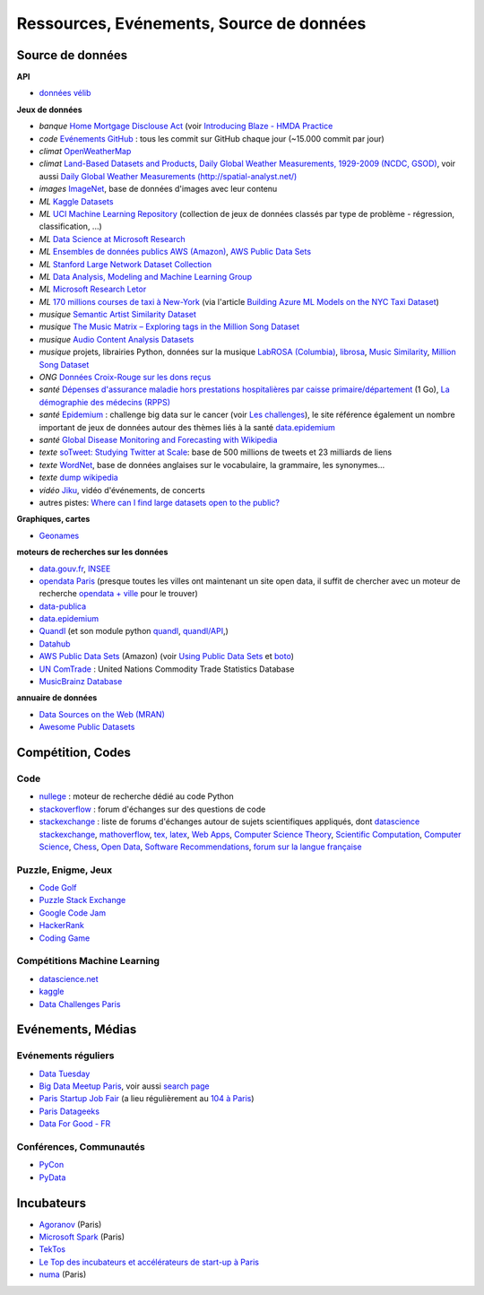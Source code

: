 
.. index:: ressources, événements, source de données, données

.. _l-ressources:


Ressources, Evénements, Source de données
=========================================

.. index:: Croix-Rouge, opendata, data.gouv.fr, quandl, wikipedia, Letor, WordNet, ImageNet, données, OpenWeatherMap, sources de données

.. _l-datasources:
    
Source de données
+++++++++++++++++

**API**

* `données vélib <https://developer.jcdecaux.com/#/home>`_

**Jeux de données**

* *banque* `Home Mortgage Disclouse Act <http://www.ffiec.gov/hmda/>`_ (voir `Introducing Blaze - HMDA Practice <http://continuum.io/blog/blaze-hmda>`_
* *code* `Evénements GitHub <https://www.githubarchive.org/>`_ : tous les commit sur GitHub chaque jour (~15.000 commit par jour)
* *climat* `OpenWeatherMap <http://openweathermap.org/>`_
* *climat* `Land-Based Datasets and Products <http://www.ncdc.noaa.gov/data-access/land-based-station-data/land-based-datasets>`_,
  `Daily Global Weather Measurements, 1929-2009 (NCDC, GSOD) <https://aws.amazon.com/fr/datasets/daily-global-weather-measurements-1929-2009-ncdc-gsod/?tag=datasets%23keywords%23climate>`_,
  voir aussi `Daily Global Weather Measurements (http://spatial-analyst.net/) <http://spatial-analyst.net/book/getGSOD.R>`_
* *images* `ImageNet <http://image-net.org/>`_, base de données d'images avec leur contenu
* *ML* `Kaggle Datasets <https://www.kaggle.com/datasets>`_
* *ML* `UCI Machine Learning Repository <https://archive.ics.uci.edu/ml/datasets.html>`_ (collection de jeux de données classés par type de problème - régression, classification, ...)
* *ML* `Data Science at Microsoft Research <http://research.microsoft.com/en-us/projects/data-science-initiative/default.aspx#datasets>`_
* *ML* `Ensembles de données publics AWS (Amazon) <https://aws.amazon.com/public-data-sets/>`_, `AWS Public Data Sets <https://aws.amazon.com/datasets/>`_
* *ML* `Stanford Large Network Dataset Collection <http://snap.stanford.edu/data/>`_
* *ML* `Data Analysis, Modeling and Machine Learning Group <http://ama.liglab.fr/resourcestools/datasets/>`_
* *ML* `Microsoft Research Letor <http://research.microsoft.com/en-us/um/beijing/projects/letor/letor4dataset.aspx>`_
* *ML* `170 millions courses de taxi à New-York <http://chriswhong.com/open-data/foil_nyc_taxi/>`_ 
  (via l'article `Building Azure ML Models on the NYC Taxi Dataset <http://blogs.technet.com/b/machinelearning/archive/2015/04/02/building-azure-ml-models-on-the-nyc-taxi-dataset.aspx>`_)
* *musique* `Semantic Artist Similarity Dataset <http://mtg.upf.edu/download/datasets/semantic-similarity>`_
* *musique* `The Music Matrix – Exploring tags in the Million Song Dataset <http://musicmachinery.com/2011/11/27/the-music-matrix-exploring-tags-in-the-million-song-dataset/>`_
* *musique* `Audio Content Analysis Datasets <http://www.audiocontentanalysis.org/data-sets/>`_
* *musique* projets, librairies Python, données sur la musique `LabROSA (Columbia) <http://labrosa.ee.columbia.edu/projects/>`_,
  `librosa <https://github.com/bmcfee/librosa>`_, `Music Similarity <http://labrosa.ee.columbia.edu/projects/>`_,
  `Million Song Dataset <https://aws.amazon.com/fr/datasets/million-song-dataset/>`_
* *ONG* `Données Croix-Rouge sur les dons reçus <https://github.com/dataforgoodfr/croixrouge>`_
* *santé* `Dépenses d'assurance maladie hors prestations hospitalières par caisse primaire/département <https://www.data.gouv.fr/fr/datasets/depenses-d-assurance-maladie-hors-prestations-hospitalieres-par-caisse-primaire-departement/>`_ (1 Go),
  `La démographie des médecins (RPPS) <https://www.data.gouv.fr/fr/datasets/la-demographie-des-medecins-rpps/>`_
* *santé* `Epidemium <http://www.epidemium.cc/>`_ : challenge big data sur le cancer (voir `Les challenges <http://www.epidemium.cc/theme/search>`_),
  le site référence également un nombre important de jeux de données autour des thèmes liés à la santé `data.epidemium <http://data.epidemium.cc/fr#>`_
* *santé* `Global Disease Monitoring and Forecasting with Wikipedia  <http://www.ploscompbiol.org/article/info:doi/10.1371/journal.pcbi.1003892>`_
* *texte* `soTweet: Studying Twitter at Scale <http://www-sop.inria.fr/members/Arnaud.Legout/Projects/sotweet.html>`_: base de 500 millions de tweets et 23 milliards de liens
* *texte* `WordNet <https://wordnet.princeton.edu/wordnet/>`_, base de données anglaises sur le vocabulaire, la grammaire, les synonymes...
* *texte* `dump wikipedia <https://dumps.wikimedia.org/backup-index.html>`_
* *vidéo* `Jiku <http://www.jiku.org/index.html>`_, vidéo d'événements, de concerts
* autres pistes: `Where can I find large datasets open to the public? <https://www.quora.com/Where-can-I-find-large-datasets-open-to-the-public>`_

**Graphiques, cartes**

* `Geonames <http://download.geonames.org/export/dump/>`_


**moteurs de recherches sur les données**

* `data.gouv.fr <http://www.data.gouv.fr/>`_, `INSEE <http://www.insee.fr/fr/bases-de-donnees/>`_
* `opendata Paris <http://opendata.paris.fr/page/home/>`_ (presque toutes les villes ont maintenant un site open data, il suffit de chercher avec un moteur de recherche `opendata + ville <https://duckduckgo.com/?q=opendata+montpellier>`_ pour le trouver)
* `data-publica <http://www.data-publica.com/explore>`_
* `data.epidemium <http://data.epidemium.cc/fr#>`_
* `Quandl <http://www.quandl.com/>`_ (et son module python `quandl <https://pypi.python.org/pypi/Quandl/>`_, `quandl/API <http://pythonhosted.org//Quandl/>`_,)
* `Datahub <https://datahub.io/dataset>`_
* `AWS Public Data Sets <https://aws.amazon.com/datasets/>`_ (Amazon) 
  (voir `Using Public Data Sets <http://docs.aws.amazon.com/AWSEC2/latest/UserGuide/using-public-data-sets.html>`_ et
  `boto <https://github.com/boto/boto>`_)
* `UN ComTrade <http://comtrade.un.org/db/>`_ : United Nations Commodity Trade Statistics Database
* `MusicBrainz Database <https://musicbrainz.org/doc/MusicBrainz_Database/Download>`_

**annuaire de données**

* `Data Sources on the Web (MRAN) <https://mran.microsoft.com/documents/data/>`_
* `Awesome Public Datasets <https://github.com/caesar0301/awesome-public-datasets>`_

Compétition, Codes
++++++++++++++++++

.. index:: stackoverflow

Code
^^^^

* `nullege <http://nullege.com/>`_ : moteur de recherche dédié au code Python
* `stackoverflow <http://stackoverflow.com/>`_ : forum d'échanges sur des questions de code
* `stackexchange <http://stackoverflow.com/sites>`_ : liste de forums d'échanges autour de sujets scientifiques appliqués, dont
  `datascience stackexchange <http://datascience.stackexchange.com/>`_,
  `mathoverflow <http://mathoverflow.net/>`_,
  `tex, latex <http://tex.stackexchange.com/>`_,
  `Web Apps <http://webapps.stackexchange.com/>`_,
  `Computer Science Theory <http://cstheory.stackexchange.com/>`_,
  `Scientific Computation <http://scicomp.stackexchange.com/>`_,
  `Computer Science <http://cs.stackexchange.com/>`_,
  `Chess <http://chess.stackexchange.com/>`_,
  `Open Data <http://opendata.stackexchange.com/>`_,
  `Software Recommendations <http://softwarerecs.stackexchange.com/>`_,
  `forum sur la langue française <http://french.stackexchange.com/>`_

Puzzle, Enigme, Jeux
^^^^^^^^^^^^^^^^^^^^

* `Code Golf <http://codegolf.stackexchange.com/>`_
* `Puzzle Stack Exchange <http://puzzling.stackexchange.com/>`_
* `Google Code Jam <https://code.google.com/codejam>`_
* `HackerRank <https://www.hackerrank.com/>`_
* `Coding Game <http://www.codingame.com/>`_

.. index:: Kagle, datascience, challenge, compétition

Compétitions Machine Learning
^^^^^^^^^^^^^^^^^^^^^^^^^^^^^

* `datascience.net <http://www.datascience.net/fr/home/>`_
* `kaggle <https://www.kaggle.com/>`_
* `Data Challenges Paris <http://opendata.paris.fr/page/datachallenges/>`_


.. index:: meetup, Data Tuesday, Data For Good

Evénements, Médias
++++++++++++++++++

Evénements réguliers
^^^^^^^^^^^^^^^^^^^^

* `Data Tuesday <http://data-tuesday.com/>`_
* `Big Data Meetup Paris <http://big-data.meetup.com/cities/fr/paris/>`_, voir aussi `search page <http://big-data.meetup.com/cities/fr/paris/events/>`_
* `Paris Startup Job Fair <http://jobfair.rudebaguette.com/>`_ (a lieu régulièrement au `104 à Paris <http://www.104.fr/>`_)
* `Paris Datageeks <http://www.meetup.com/Paris-Datageeks/>`_
* `Data For Good - FR <http://www.meetup.com/Data-for-Good-FR/>`_

.. index:: conférence, communauté, pydata, pycon, pyvideo, tutoral, vidéo

Conférences, Communautés
^^^^^^^^^^^^^^^^^^^^^^^^

* `PyCon <http://www.pycon.org/>`_
* `PyData <http://pydata.org/>`_


.. index:: Agoranov, Microsoft, TekTos, numa

Incubateurs
+++++++++++

* `Agoranov <http://www.agoranov.com/>`_ (Paris)
* `Microsoft Spark <https://www.microsoftventures.com/Accelerators/paris>`_ (Paris)
* `TekTos <http://tektos.co/accelerateur-2/>`_
* `Le Top des incubateurs et accélérateurs de start-up à Paris  <http://lentreprise.lexpress.fr/creation-entreprise/etapes-creation/le-top-des-incubateurs-et-accelerateurs-de-start-up-a-paris_1534130.html>`_
* `numa <https://www.numa.paris/>`_ (Paris)
